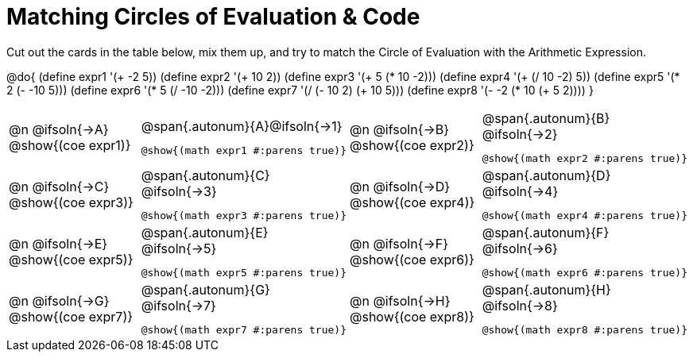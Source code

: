 [.landscape]
= Matching Circles of Evaluation & Code

++++
<style>
  td, td p { text-align: left; margin: 0; }
  .autonum { font-weight: bold; font-size: 1.5rem; }
  body .MathJax, body .mathunicode { font-size: 12pt !important; margin-top: 2ex;  }
</style>
++++

Cut out the cards in the table below, mix them up, and try to match the Circle of Evaluation with the Arithmetic Expression.

@do{
  (define expr1 '(+ -2 5))
  (define expr2 '(+ 10 2))
  (define expr3 '(+ 5 (* 10 -2)))
  (define expr4 '(+ (/ 10 -2) 5))
  (define expr5 '(* 2 (- -10 5)))
  (define expr6 '(* 5 (/ -10 -2)))
  (define expr7 '(/ (- 10 2) (+ 10 5)))
  (define expr8 '(- -2 (* 10 (+ 5 2))))
}

[.FillVerticalSpace, cols="^1a,^1a,^1a,^1a",stripes="none"]
|===
| @n @ifsoln{→A} @show{(coe expr1)}
| @span{.autonum}{A}@ifsoln{→1} +

  @show{(math expr1 #:parens true)}

| @n @ifsoln{→B} @show{(coe expr2)}
| @span{.autonum}{B} @ifsoln{→2} +

  @show{(math expr2 #:parens true)}

| @n @ifsoln{→C} @show{(coe expr3)}
| @span{.autonum}{C} @ifsoln{→3} +

  @show{(math expr3 #:parens true)}

| @n @ifsoln{→D} @show{(coe expr4)}
| @span{.autonum}{D} @ifsoln{→4} +

  @show{(math expr4 #:parens true)}

| @n @ifsoln{→E} @show{(coe expr5)}
| @span{.autonum}{E} @ifsoln{→5} +

  @show{(math expr5 #:parens true)}

| @n @ifsoln{→F} @show{(coe expr6)}
| @span{.autonum}{F} @ifsoln{→6} +

  @show{(math expr6 #:parens true)}

| @n @ifsoln{→G} @show{(coe expr7)}
| @span{.autonum}{G} @ifsoln{→7} +

  @show{(math expr7 #:parens true)}

| @n @ifsoln{→H} @show{(coe expr8)}
| @span{.autonum}{H} @ifsoln{→8} +

  @show{(math expr8 #:parens true)}
|===
